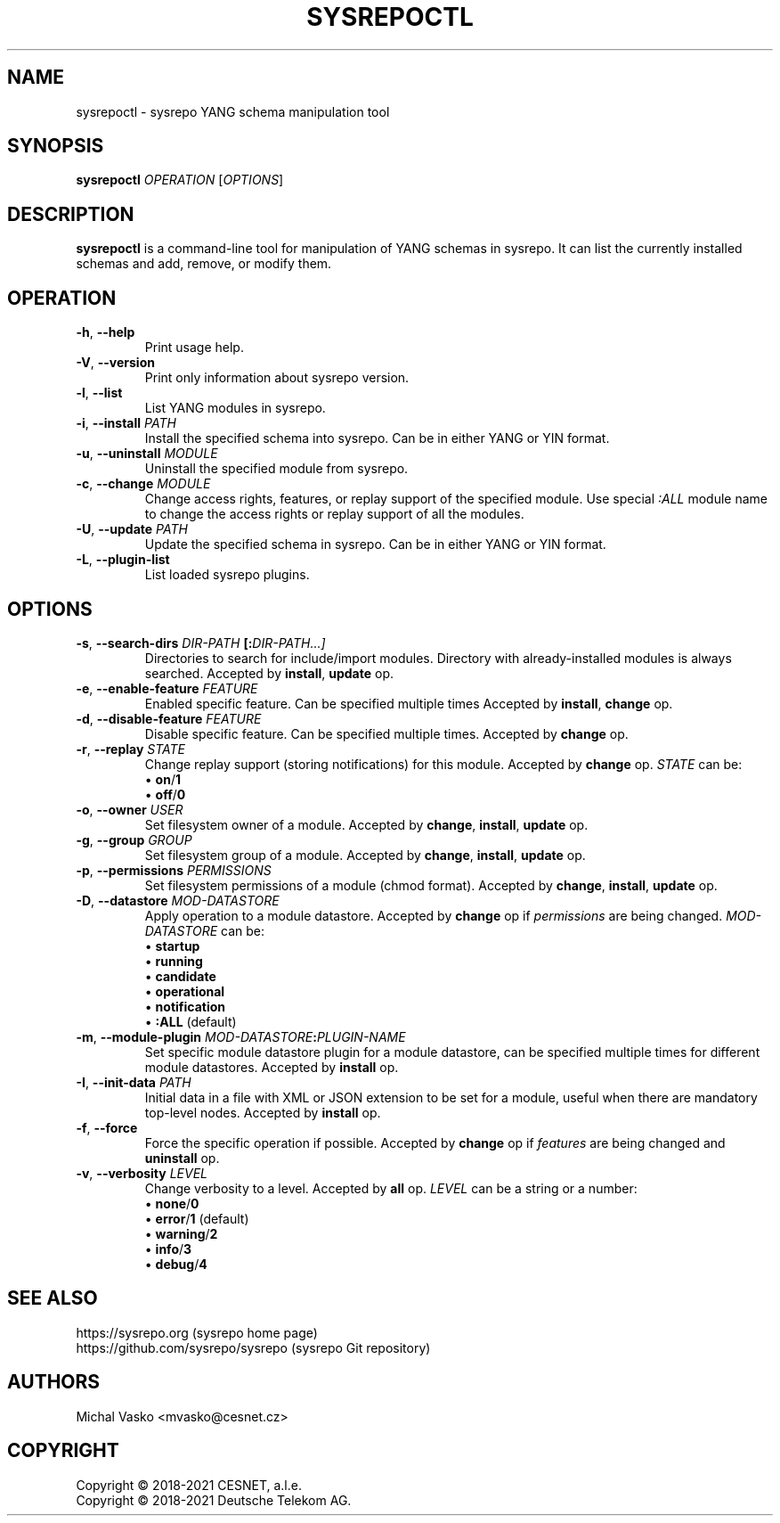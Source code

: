 .\" Manpage for sysrepoctl.
.\" Process this file with
.\" groff -man -Tascii sysrepoctl.1
.\"

.TH SYSREPOCTL 1 "2021-10-20" "sysrepo"
.SH NAME
sysrepoctl \- sysrepo YANG schema manipulation tool
.
.SH SYNOPSIS
.B sysrepoctl
\fIOPERATION\fP
[\fIOPTIONS\fP]
.br
.
.SH DESCRIPTION
\fBsysrepoctl\fP is a command-line tool for manipulation of YANG schemas
in sysrepo. It can list the currently installed schemas and add, remove,
or modify them.
.
.SH OPERATION
.TP
.BR "\-h\fR,\fP \-\^\-help"
Print usage help.
.TP
.BR "\-V\fR,\fP \-\^\-version"
Print only information about sysrepo version.
.TP
.BR "\-l\fR,\fP \-\^\-list"
List YANG modules in sysrepo.
.TP
.BR "\-i\fR,\fP \-\^\-install \fIPATH\fP"
Install the specified schema into sysrepo. Can be in either YANG or YIN format.
.TP
.BR "\-u\fR,\fP \-\^\-uninstall \fIMODULE\fP"
Uninstall the specified module from sysrepo.
.TP
.BR "\-c\fR,\fP \-\^\-change \fIMODULE\fP"
Change access rights, features, or replay support of the specified module.
Use special \fI:ALL\fP module name to change the access rights or replay support of all the modules.
.TP
.BR "\-U\fR,\fP \-\^\-update \fIPATH\fP"
Update the specified schema in sysrepo. Can be in either YANG or YIN format.
.TP
.BR "\-L\fR,\fP \-\^\-plugin\-list"
List loaded sysrepo plugins.
.
.SH OPTIONS
.TP
.BR "\-s\fR,\fP \-\^\-search\-dirs \fIDIR-PATH\fP [:\fIDIR-PATH\fI...]"
Directories to search for include/import modules. Directory with already-installed
modules is always searched. Accepted by \fBinstall\fP, \fBupdate\fP op.
.TP
.BR "\-e\fR,\fP \-\^\-enable\-feature \fIFEATURE\fP"
Enabled specific feature. Can be specified multiple times Accepted by \fBinstall\fP, \fBchange\fP op.
.TP
.BR "\-d\fR,\fP \-\^\-disable\-feature \fIFEATURE\fP"
Disable specific feature. Can be specified multiple times. Accepted by \fBchange\fP op.
.TP
.BR "\-r\fR,\fP \-\^\-replay \fISTATE\fP"
Change replay support (storing notifications) for this module. Accepted by \fBchange\fP op. \fISTATE\fP can be:
 \[bu] \fBon\fP/\fB1\fP
 \[bu] \fBoff\fP/\fB0\fP
.TP
.BR "\-o\fR,\fP \-\^\-owner \fIUSER\fP"
Set filesystem owner of a module. Accepted by \fBchange\fP, \fBinstall\fP, \fBupdate\fP op.
.TP
.BR "\-g\fR,\fP \-\^\-group \fIGROUP\fP"
Set filesystem group of a module. Accepted by \fBchange\fP, \fBinstall\fP, \fBupdate\fP op.
.TP
.BR "\-p\fR,\fP \-\^\-permissions \fIPERMISSIONS\fP"
Set filesystem permissions of a module (chmod format). Accepted by \fBchange\fP,
\fBinstall\fP, \fBupdate\fP op.
.TP
.BR "\-D\fR,\fP \-\^\-datastore \fIMOD-DATASTORE\fP"
Apply operation to a module datastore. Accepted by \fBchange\fP op if \fIpermissions\fP
are being changed. \fIMOD-DATASTORE\fP can be:
 \[bu] \fBstartup\fP
 \[bu] \fBrunning\fP
 \[bu] \fBcandidate\fP
 \[bu] \fBoperational\fP
 \[bu] \fBnotification\fP
 \[bu] \fB:ALL\fP (default)
.TP
.BR "\-m\fR,\fP \-\^\-module-plugin \fIMOD-DATASTORE\fP:\fIPLUGIN-NAME\fP"
Set specific module datastore plugin for a module datastore, can be specified multiple
times for different module datastores. Accepted by \fBinstall\fP op.
.TP
.BR "\-I\fR,\fP \-\^\-init-data \fIPATH\fP"
Initial data in a file with XML or JSON extension to be set for a module,
useful when there are mandatory top-level nodes. Accepted by \fBinstall\fP op.
.TP
.BR "\-f\fR,\fP \-\^\-force"
Force the specific operation if possible. Accepted by \fBchange\fP op if \fIfeatures\fP are being changed
and \fBuninstall\fP op.
.TP
.BR "\-v\fR,\fP \-\^\-verbosity \fILEVEL\fP"
Change verbosity to a level. Accepted by \fBall\fP op. \fILEVEL\fP can be a string or a number:
 \[bu] \fBnone\fP/\fB0\fP
 \[bu] \fBerror\fP/\fB1\fP (default)
 \[bu] \fBwarning\fP/\fB2\fP
 \[bu] \fBinfo\fP/\fB3\fP
 \[bu] \fBdebug\fP/\fB4\fP
.
.SH SEE ALSO
https://sysrepo.org (sysrepo home page)
.TP
https://github.com/sysrepo/sysrepo (sysrepo Git repository)
.
.SH AUTHORS
Michal Vasko <mvasko@cesnet.cz>
.
.SH COPYRIGHT
Copyright \(co 2018-2021 CESNET, a.l.e.
.TP
Copyright \(co 2018-2021 Deutsche Telekom AG.
